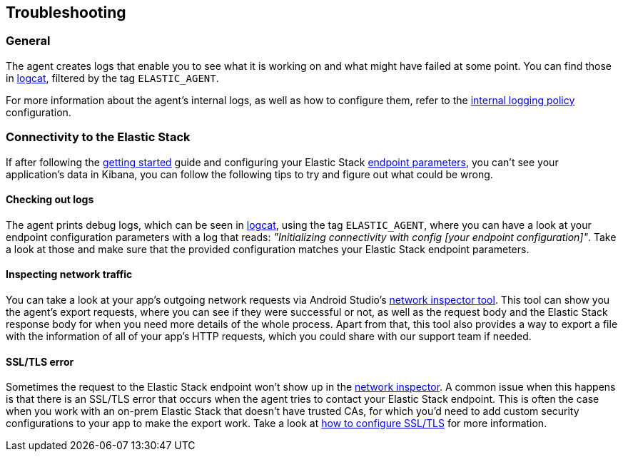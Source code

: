 == Troubleshooting

=== General

The agent creates logs that enable you to see what it is working on and
what might have failed at some point. You can find those in
https://developer.android.com/studio/debug/logcat[logcat], filtered by
the tag `ELASTIC++_++AGENT`.

For more information about the agent's internal logs, as well as how to
configure them, refer to the
link:configuration.md#internal-logging-policy[internal logging policy]
configuration.

=== Connectivity to the Elastic Stack

If after following the link:getting-started.md[getting started] guide
and configuring your Elastic Stack
link:configuration.md#export-connectivity[endpoint parameters], you
can't see your application's data in Kibana, you can follow the
following tips to try and figure out what could be wrong.

==== Checking out logs

The agent prints debug logs, which can be seen in
https://developer.android.com/studio/debug/logcat[logcat], using the tag
`ELASTIC++_++AGENT`, where you can have a look at your endpoint
configuration parameters with a log that reads: _"Initializing
connectivity with config ++[++your endpoint configuration++]++"_. Take a
look at those and make sure that the provided configuration matches your
Elastic Stack endpoint parameters.

==== Inspecting network traffic

You can take a look at your app's outgoing network requests via Android
Studio's
http://developer.android.com/studio/debug/network-profiler[network
inspector tool]. This tool can show you the agent's export requests,
where you can see if they were successful or not, as well as the request
body and the Elastic Stack response body for when you need more details
of the whole process. Apart from that, this tool also provides a way to
export a file with the information of all of your app's HTTP requests,
which you could share with our support team if needed.

==== SSL/TLS error

Sometimes the request to the Elastic Stack endpoint won't show up in the
link:#inspecting-network-traffic[network inspector]. A common issue when
this happens is that there is an SSL/TLS error that occurs when the
agent tries to contact your Elastic Stack endpoint. This is often the
case when you work with an on-prem Elastic Stack that doesn't have
trusted CAs, for which you'd need to add custom security configurations
to your app to make the export work. Take a look at
link:how-tos.md#how-to-configure-ssltls[how to configure SSL/TLS] for
more information.
